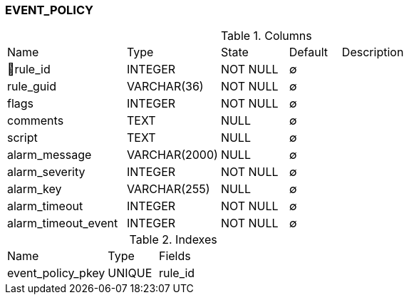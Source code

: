 [[t-event-policy]]
=== EVENT_POLICY



.Columns
[cols="23,18,13,10,36a"]
|===
|Name|Type|State|Default|Description
|🔑rule_id
|INTEGER
|NOT NULL
|∅
|

|rule_guid
|VARCHAR(36)
|NOT NULL
|∅
|

|flags
|INTEGER
|NOT NULL
|∅
|

|comments
|TEXT
|NULL
|∅
|

|script
|TEXT
|NULL
|∅
|

|alarm_message
|VARCHAR(2000)
|NULL
|∅
|

|alarm_severity
|INTEGER
|NOT NULL
|∅
|

|alarm_key
|VARCHAR(255)
|NULL
|∅
|

|alarm_timeout
|INTEGER
|NOT NULL
|∅
|

|alarm_timeout_event
|INTEGER
|NOT NULL
|∅
|
|===

.Indexes
[cols="30,15,55a"]
|===
|Name|Type|Fields
|event_policy_pkey
|UNIQUE
|rule_id

|===
